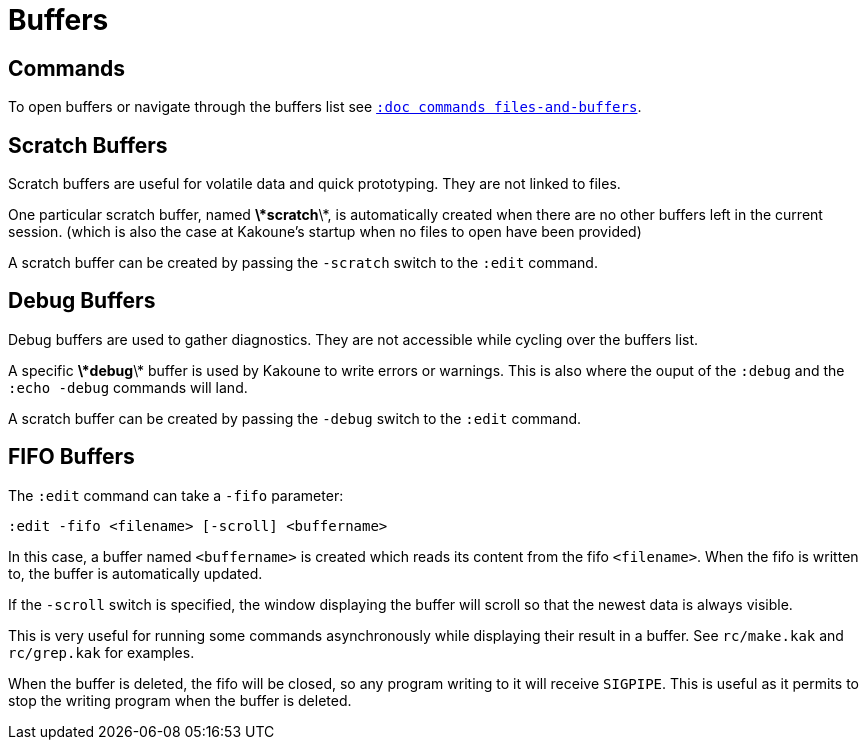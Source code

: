 = Buffers

== Commands

To open buffers or navigate through the buffers list see
<<commands#files-and-buffers,`:doc commands files-and-buffers`>>.

== Scratch Buffers

Scratch buffers are useful for volatile data and quick prototyping.
They are not linked to files.

One particular scratch buffer, named *\*scratch*\*, is automatically
created when there are no other buffers left in the current
session. (which is also the case at Kakoune's startup when no files to
open have been provided)

A scratch buffer can be created by passing the `-scratch` switch to the
`:edit` command.

== Debug Buffers

Debug buffers are used to gather diagnostics. They are not accessible
while cycling over the buffers list.

A specific *\*debug*\* buffer is used by Kakoune to write errors or
warnings.  This is also where the ouput of the `:debug` and the `:echo
-debug` commands will land.

A scratch buffer can be created by passing the `-debug` switch to the
`:edit` command.

== FIFO Buffers

The `:edit` command can take a `-fifo` parameter:

---------------------------------------------
:edit -fifo <filename> [-scroll] <buffername>
---------------------------------------------

In this case, a buffer named `<buffername>` is created which reads
its content from the fifo `<filename>`. When the fifo is written to,
the buffer is automatically updated.

If the `-scroll` switch is specified, the window displaying the buffer
will scroll so that the newest data is always visible.

This is very useful for running some commands asynchronously while
displaying their result in a buffer. See `rc/make.kak` and `rc/grep.kak`
for examples.

When the buffer is deleted, the fifo will be closed, so any program
writing to it will receive `SIGPIPE`. This is useful as it permits to
stop the writing program when the buffer is deleted.
